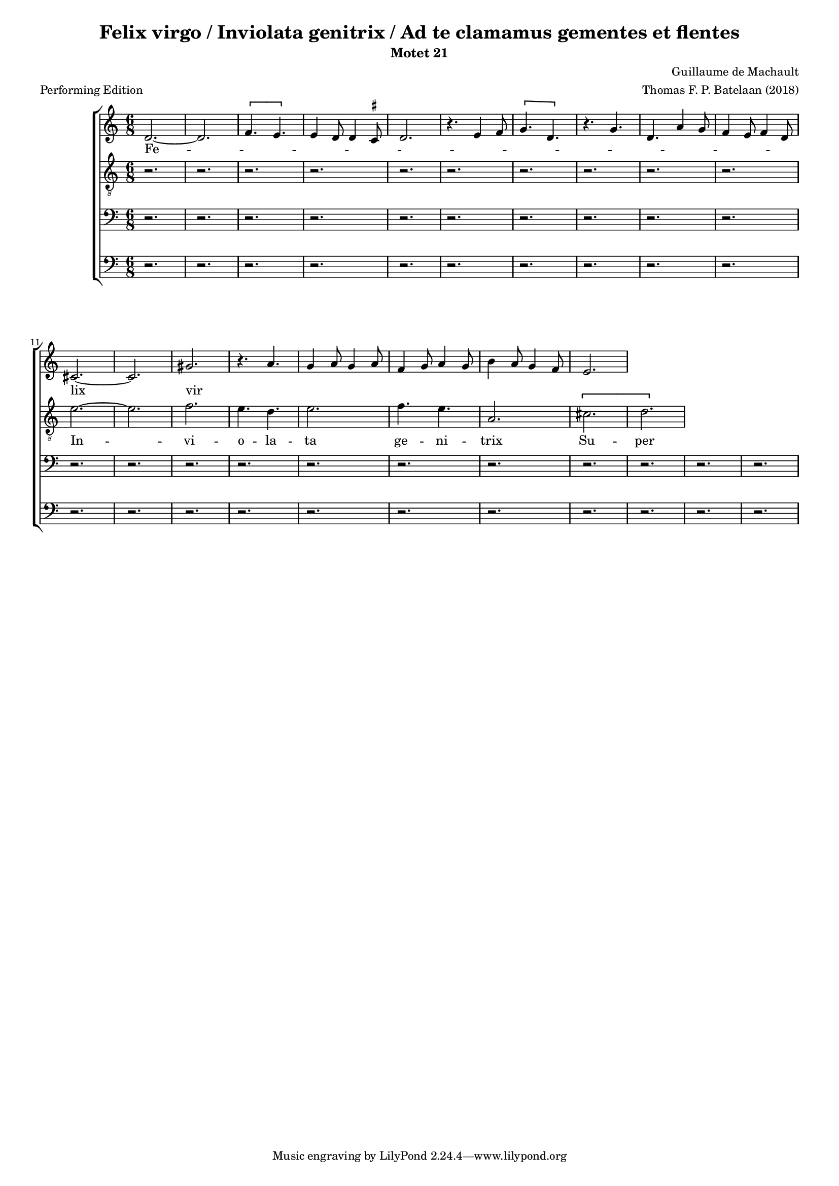
\paper {
  top-system-spacing.basic-distance = #10
  score-system-spacing.basic-distance = #18
  system-system-spacing.basic-distance = #18
  last-bottom-spacing.basic-distance = #10
}

#(set-global-staff-size 15.0)

\header {
  title = "Felix virgo / Inviolata genitrix / Ad te clamamus gementes et flentes"
  subtitle = "Motet 21"
  meter = "Performing Edition"
  composer = "Guillaume de Machault"
  arranger = "Thomas F. P. Batelaan (2018)"
}

global = {
  \key a \minor
  \time 6/8

}

ficta = { \once \set suggestAccidentals = ##t }

sopMusic = { 
\relative { 
d'2.~d2. \melisma  \[f4. e\] e4 d8 d4 \ficta cis8 d2.
r4. e4 f8 \[ g4. d \] r4. g d a'4 g8 f4 e8 f4 d8 \melismaEnd
cis2. ~ cis2.  gis' \melisma r4. a4. g4 a8 g4 a8 f4 g8 a4 g8
b4 a8 g4 f8 e2.  \melismaEnd

}
}

sopWords = \lyricmode { 
Fe -- lix vir -- go

}


altoMusic = 
{\relative { \clef "G_8"
r2. r2. r2. r2. r2. r2.r2. r2. r2.r2. 
e'2. ~ e f2. e4. d e2. f4. e a,2.
\[cis d\]

}
}
altoWords = \lyricmode {
In -- vi -- o -- la -- ta ge -- ni -- trix
Su -- per -- bi -- e gra -- ta vic -- trix
}

tenorMusic = 
{\relative {   \clef bass
 r2. r2. r2. r2. r2. r2.r2. r2. r2.r2. r2. r2.r2. r2. r2.r2. r2. r2.r2. r2. r2.


  
  }

}
tenorWords = \lyricmode { 

}

bassMusic =
\relative {   \clef bass
 r2. r2. r2. r2. r2. r2.r2. r2. r2.r2. r2. r2.r2. r2. r2.r2. r2. r2.r2. r2. r2.

}
bassWords = \lyricmode { 

}

\score {
  \new ChoirStaff <<
    \new Staff <<
      \new Voice = "soprano" <<
        \global
        \sopMusic
      >>
      \new Lyrics \lyricsto "soprano" \sopWords
    >>
    \new Staff <<
      \new Voice = "alto" <<
        \global
        \altoMusic
      >>
      \new Lyrics \lyricsto "alto" \altoWords
    >>
    \new Staff <<
      \new Voice = "tenor" <<
        \global
        \tenorMusic
      >>
      \new Lyrics \lyricsto "tenor" \tenorWords
    >>
    \new Staff <<
      \new Voice = "bass" <<
        \global
        \bassMusic
      >>
      \new Lyrics \lyricsto "bass" \bassWords
 >>
 
  >>
 \layout { }
 \midi {    \tempo 2 = 81}    
}

